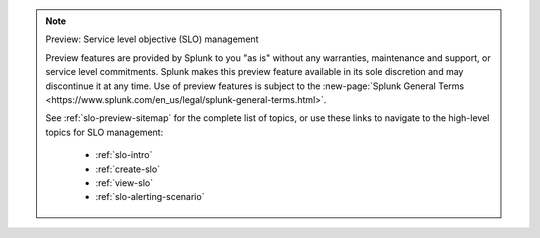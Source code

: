 .. note:: Preview: Service level objective (SLO) management

    Preview features are provided by Splunk to you "as is" without any warranties, maintenance and support, or service level commitments. Splunk makes this preview feature available in its sole discretion and may discontinue it at any time. Use of preview features is subject to the :new-page:`Splunk General Terms <https://www.splunk.com/en_us/legal/splunk-general-terms.html>`.

    See :ref:`slo-preview-sitemap` for the complete list of topics, or use these links to navigate to the high-level topics for SLO management: 

        * :ref:`slo-intro`
        * :ref:`create-slo`
        * :ref:`view-slo`
        * :ref:`slo-alerting-scenario`